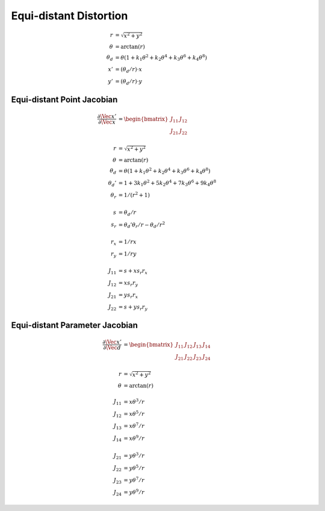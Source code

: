 Equi-distant Distortion
=======================

.. math::

  \begin{align}
    r &= \sqrt{x^{2} + y^{2}} \\
    \theta &= \arctan{(r)} \\
    \theta_d &= \theta (1 + k_1 \theta^2 + k_2 \theta^4
      + k_3 \theta^6 + k_4 \theta^8) \\
    x' &= (\theta_d / r) \cdot x \\
    y' &= (\theta_d / r) \cdot y
  \end{align}



Equi-distant Point Jacobian
---------------------------

.. math::

  \begin{align}
    \dfrac{\partial{\Vec{x}'}}{\partial{\Vec{x}}} &=
      \begin{bmatrix}
        J_{11} & J_{12} \\
        J_{21} & J_{22}
      \end{bmatrix} \\ \\
      %
      r &= \sqrt{x^{2} + y^{2}} \\
      \theta &= \arctan(r) \\
      \theta_d &= \theta (1 + k_1 \theta^2 + k_2 \theta^4
        + k_3 \theta^6 + k_4 \theta^8) \\
      \theta_d' &= 1 + 3 k_1 \theta^2 + 5 k_2 \theta^4
        + 7 k_3 \theta^6 + 9 k_4 \theta^8 \\
      \theta_r &= 1 / (r^2 + 1) \\ \\
      %
      s &= \theta_d / r \\
      s_r &= \theta_d' \theta_r / r - \theta_d / r^2 \\ \\
      %
      r_x &= 1 / r x \\
      r_y &= 1 / r y \\ \\
      %
      J_{11} &= s + x s_r r_x \\
      J_{12} &= x s_r r_y \\
      J_{21} &= y s_r r_x \\
      J_{22} &= s + y s_r r_y
  \end{align}



Equi-distant Parameter Jacobian
-------------------------------

.. math::

  \begin{align}
    \dfrac{\partial{\Vec{x}'}}{\partial{\Vec{d}}} &=
      \begin{bmatrix}
        J_{11} & J_{12} & J_{13} & J_{14} \\
        J_{21} & J_{22} & J_{23} & J_{24}
      \end{bmatrix} \\ \\
    r &= \sqrt{x^{2} + y^{2}} \\
    \theta &= \arctan(r) \\ \\
    J_{11} &= x \theta^3 / r \\
    J_{12} &= x \theta^5 / r \\
    J_{13} &= x \theta^7 / r \\
    J_{14} &= x \theta^9 / r \\ \\
    J_{21} &= y \theta^3 / r \\
    J_{22} &= y \theta^5 / r \\
    J_{23} &= y \theta^7 / r \\
    J_{24} &= y \theta^9 / r
  \end{align}
